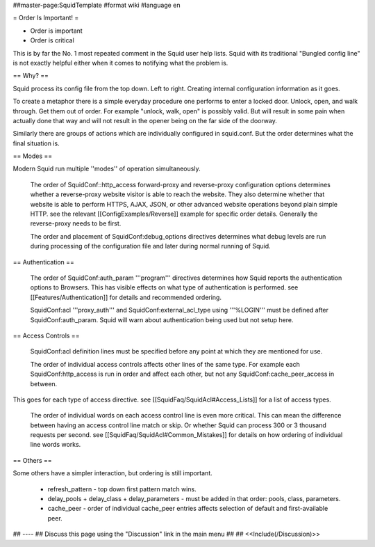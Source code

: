 ##master-page:SquidTemplate
#format wiki
#language en

= Order Is Important! =

* Order is important
* Order is critical

This is by far the No. 1 most repeated comment in the Squid user help lists.  Squid with its traditional "Bungled config line" is not exactly helpful either when it comes to notifying what the problem is.

== Why? ==

Squid process its config file from the top down. Left to right. Creating internal configuration information as it goes.

To create a metaphor there is a simple everyday procedure one performs to enter a locked door. Unlock, open, and walk through. Get them out of order. For example "unlock, walk, open" is possibly valid. But will result in some pain when actually done that way and will not result in the opener being on the far side of the doorway.

Similarly there are groups of actions which are individually configured in squid.conf. But the order determines what the final situation is.

== Modes ==

Modern Squid run multiple ''modes'' of operation simultaneously.

 The order of SquidConf::http_access forward-proxy and reverse-proxy configuration options determines whether a reverse-proxy website visitor is able to reach the website. They also determine whether that website is able to perform HTTPS, AJAX, JSON, or other advanced website operations beyond plain simple HTTP. see the relevant [[ConfigExamples/Reverse]] example for specific order details. Generally the reverse-proxy needs to be first.

 The order and placement of SquidConf:debug_options directives determines what debug levels are run during processing of the configuration file and later during normal running of Squid.

== Authentication ==

 The order of SquidConf:auth_param '''program''' directives determines how Squid reports the authentication options to Browsers. This has visible effects on what type of authentication is performed. see [[Features/Authentication]] for details and recommended ordering.

 SquidConf:acl '''proxy_auth''' and SquidConf:external_acl_type using '''%LOGIN''' must be defined after SquidConf:auth_param. Squid will warn about authentication being used but not setup here.

== Access Controls ==

 SquidConf:acl definition lines must be specified before any point at which they are mentioned for use.

 The order of individual access controls affects other lines of the same type. For example each SquidConf:http_access is run in order and affect each other, but not any SquidConf:cache_peer_access in between.

This goes for each type of access directive. see [[SquidFaq/SquidAcl#Access_Lists]] for a list of access types.

 The order of individual words on each access control line is even more critical. This can mean the difference between having an access control line match or skip. Or whether Squid can process 300 or 3 thousand requests per second. see [[SquidFaq/SquidAcl#Common_Mistakes]] for details on how ordering of individual line words works.

== Others ==

Some others have a simpler interaction, but ordering is still important.

 * refresh_pattern - top down first pattern match wins.
 * delay_pools + delay_class + delay_parameters - must be added in that order: pools, class, parameters.
 * cache_peer - order of individual cache_peer entries affects selection of default and first-available peer.


## ----
## Discuss this page using the "Discussion" link in the main menu
## 
## <<Include(/Discussion)>>
